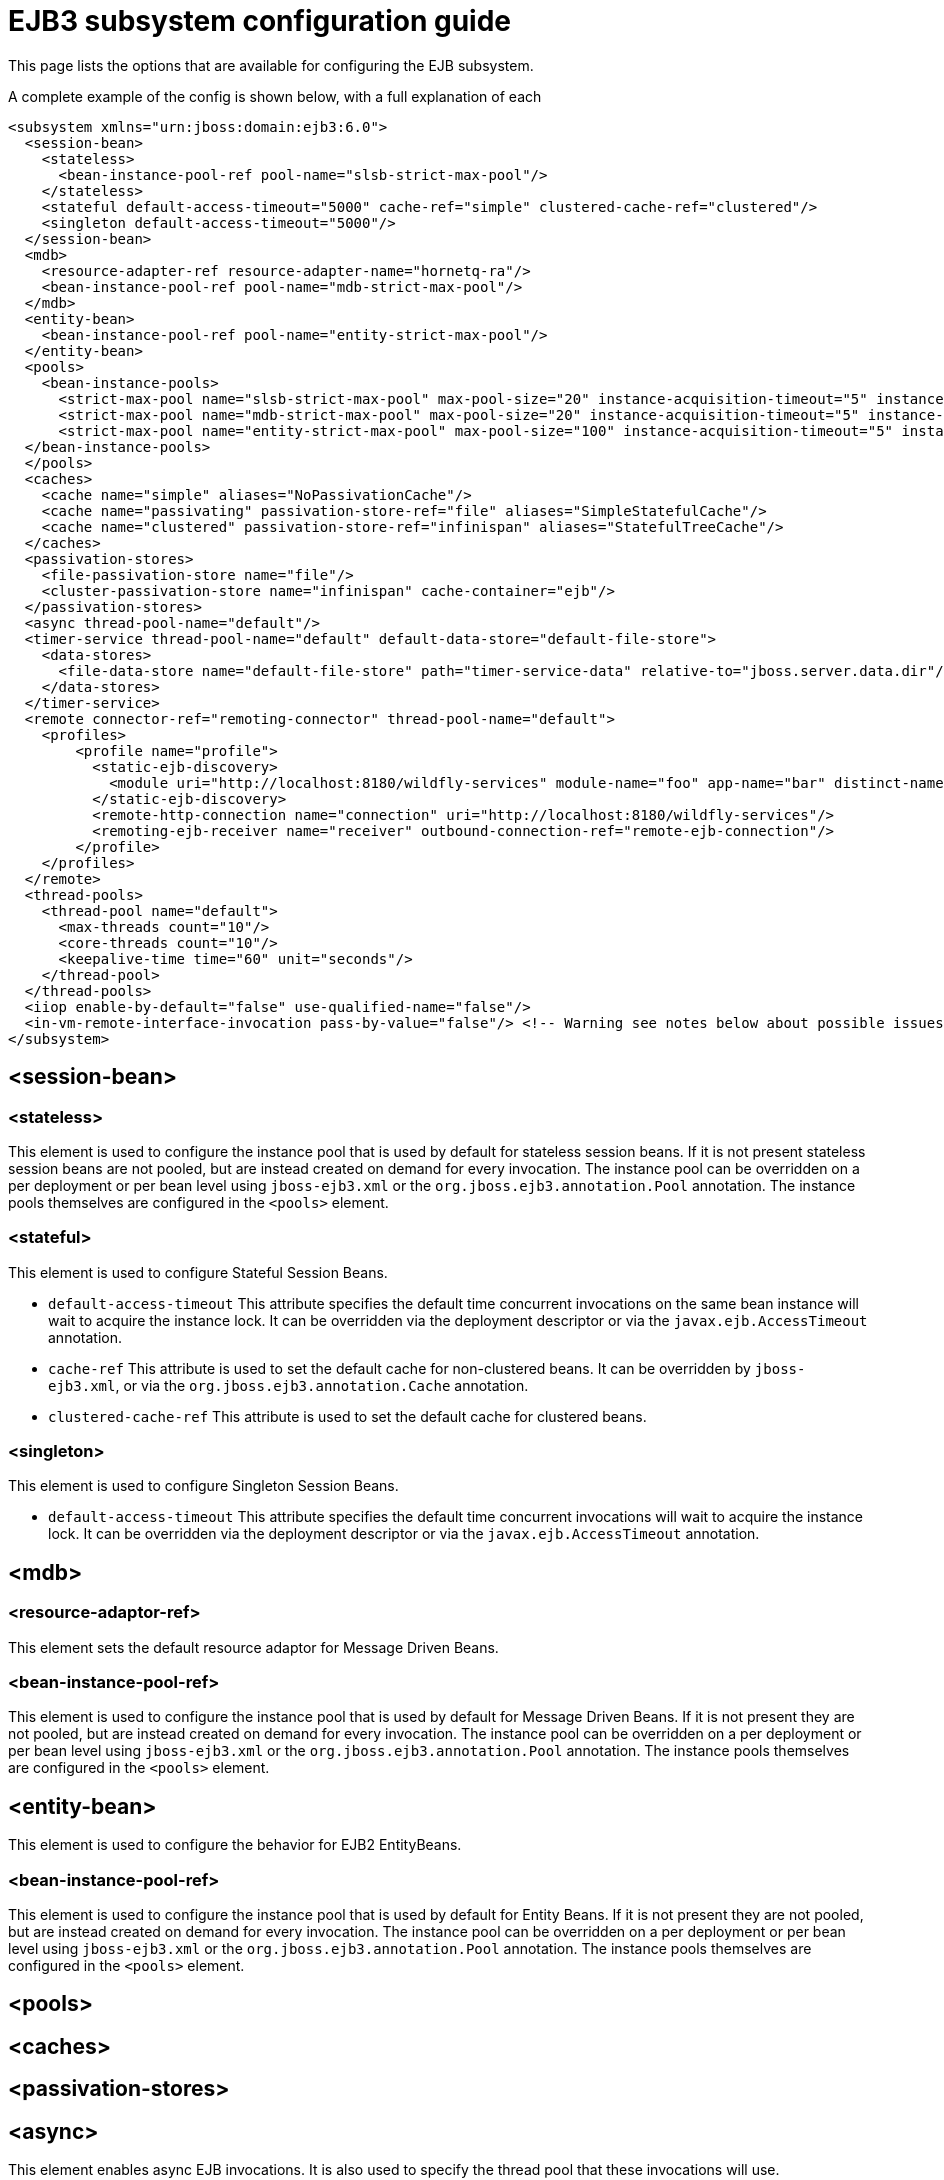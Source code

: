 [[EJB3]]
= EJB3 subsystem configuration guide

This page lists the options that are available for configuring the EJB
subsystem.

A complete example of the config is shown below, with a full explanation
of each

[source,xml,options="nowrap"]
----
<subsystem xmlns="urn:jboss:domain:ejb3:6.0">
  <session-bean>
    <stateless>
      <bean-instance-pool-ref pool-name="slsb-strict-max-pool"/>
    </stateless>
    <stateful default-access-timeout="5000" cache-ref="simple" clustered-cache-ref="clustered"/>
    <singleton default-access-timeout="5000"/>
  </session-bean>
  <mdb>
    <resource-adapter-ref resource-adapter-name="hornetq-ra"/>
    <bean-instance-pool-ref pool-name="mdb-strict-max-pool"/>
  </mdb>
  <entity-bean>
    <bean-instance-pool-ref pool-name="entity-strict-max-pool"/>
  </entity-bean>
  <pools>
    <bean-instance-pools>
      <strict-max-pool name="slsb-strict-max-pool" max-pool-size="20" instance-acquisition-timeout="5" instance-acquisition-timeout-unit="MINUTES"/>
      <strict-max-pool name="mdb-strict-max-pool" max-pool-size="20" instance-acquisition-timeout="5" instance-acquisition-timeout-unit="MINUTES"/>
      <strict-max-pool name="entity-strict-max-pool" max-pool-size="100" instance-acquisition-timeout="5" instance-acquisition-timeout-unit="MINUTES"/>
  </bean-instance-pools>
  </pools>
  <caches>
    <cache name="simple" aliases="NoPassivationCache"/>
    <cache name="passivating" passivation-store-ref="file" aliases="SimpleStatefulCache"/>
    <cache name="clustered" passivation-store-ref="infinispan" aliases="StatefulTreeCache"/>
  </caches>
  <passivation-stores>
    <file-passivation-store name="file"/>
    <cluster-passivation-store name="infinispan" cache-container="ejb"/>
  </passivation-stores>
  <async thread-pool-name="default"/>
  <timer-service thread-pool-name="default" default-data-store="default-file-store">
    <data-stores>
      <file-data-store name="default-file-store" path="timer-service-data" relative-to="jboss.server.data.dir"/>
    </data-stores>
  </timer-service>
  <remote connector-ref="remoting-connector" thread-pool-name="default">
    <profiles>
        <profile name="profile">
          <static-ejb-discovery>
            <module uri="http://localhost:8180/wildfly-services" module-name="foo" app-name="bar" distinct-name="baz"/>
          </static-ejb-discovery>
          <remote-http-connection name="connection" uri="http://localhost:8180/wildfly-services"/>
          <remoting-ejb-receiver name="receiver" outbound-connection-ref="remote-ejb-connection"/>
        </profile>
    </profiles>
  </remote>
  <thread-pools>
    <thread-pool name="default">
      <max-threads count="10"/>
      <core-threads count="10"/>
      <keepalive-time time="60" unit="seconds"/>
    </thread-pool>
  </thread-pools>
  <iiop enable-by-default="false" use-qualified-name="false"/>
  <in-vm-remote-interface-invocation pass-by-value="false"/> <!-- Warning see notes below about possible issues -->
</subsystem>
----

[[session-bean]]
== <session-bean>

[[stateless]]
=== <stateless>

This element is used to configure the instance pool that is used by
default for stateless session beans. If it is not present stateless
session beans are not pooled, but are instead created on demand for
every invocation. The instance pool can be overridden on a per
deployment or per bean level using `jboss-ejb3.xml` or the
`org.jboss.ejb3.annotation.Pool` annotation. The instance pools
themselves are configured in the `<pools>` element.

[[stateful]]
=== <stateful>

This element is used to configure Stateful Session Beans.

* `default-access-timeout` This attribute specifies the default time
concurrent invocations on the same bean instance will wait to acquire
the instance lock. It can be overridden via the deployment descriptor or
via the `javax.ejb.AccessTimeout` annotation.

* `cache-ref` This attribute is used to set the default cache for
non-clustered beans. It can be overridden by `jboss-ejb3.xml`, or via
the `org.jboss.ejb3.annotation.Cache` annotation.

* `clustered-cache-ref` This attribute is used to set the default cache
for clustered beans.

[[singleton]]
=== <singleton>

This element is used to configure Singleton Session Beans.

* `default-access-timeout` This attribute specifies the default time
concurrent invocations will wait to acquire the instance lock. It can be
overridden via the deployment descriptor or via the
`javax.ejb.AccessTimeout` annotation.

[[mdb]]
== <mdb>

[[resource-adaptor-ref]]
=== <resource-adaptor-ref>

This element sets the default resource adaptor for Message Driven Beans.

[[bean-instance-pool-ref]]
=== <bean-instance-pool-ref>

This element is used to configure the instance pool that is used by
default for Message Driven Beans. If it is not present they are not
pooled, but are instead created on demand for every invocation. The
instance pool can be overridden on a per deployment or per bean level
using `jboss-ejb3.xml` or the `org.jboss.ejb3.annotation.Pool`
annotation. The instance pools themselves are configured in the
`<pools>` element.

[[entity-bean]]
== <entity-bean>

This element is used to configure the behavior for EJB2 EntityBeans.

[[bean-instance-pool-ref-1]]
=== <bean-instance-pool-ref>

This element is used to configure the instance pool that is used by
default for Entity Beans. If it is not present they are not pooled, but
are instead created on demand for every invocation. The instance pool
can be overridden on a per deployment or per bean level using
`jboss-ejb3.xml` or the `org.jboss.ejb3.annotation.Pool` annotation. The
instance pools themselves are configured in the `<pools>` element.

[[pools]]
== <pools>

[[caches]]
== <caches>

[[passivation-stores]]
== <passivation-stores>

[[async]]
== <async>

This element enables async EJB invocations. It is also used to specify
the thread pool that these invocations will use.

[[timer-service]]
== <timer-service>

This element enables the EJB timer service. It is also used to specify
the thread pool that these invocations will use.

[[data-store]]
=== <data-store>

This is used to configure the directory that persistent timer
information is saved to.

[[remote]]
== <remote>

This is used to enable remote EJB invocations. It specifies the remoting
connector to use (as defined in the remoting subsystem configuration),
and the thread pool to use for remote invocations.

[[profile]]
=== <profile>

Remote profile specificies a configuration of remote invocations that can
be referenced by many deployments. EJBs that are meant to be invoked can
be discovered in either static or dynamic way.

Static discovery decides which remote node to connect based on the information
provided by the user.

Dynamic discovery is responsible for monitoring available EJBs on all the
nodes to which connections are configured and decides which remote node to
connect based on gathered data.

[[static-ejb-discovery]]
==== <static-ejb-discovery>

Static ejb discovery allows to explicitly specify on which remote nodes
given EJBs are located. `module` tag is used to define it:

* `module-name` the name of EJB module
* `app-name` the name of EJB app
* `distinct-name` the distinct name EJB
* `uri` the address on which given EJB is located

[[remoting-ejb-receiver]]
==== <remoting-ejb-receiver>

`remoting-ejb-receiver` tag is used to define dynamic discovery based on
the remoting procol:

* `name` name of the remote connection
* `outbound-connection-ref` reference to outbound connection defined in
the remoting subsystem
* `connection-timeout` the timeout of the connection

[[remote-http-connection]]
==== <remote-http-connection>

`remote-http-connection` tag is used to define dynamic discovery based on
HTTP procol:

* `name` name of the HTTP connection
* `uri` URI of the connection

[[thread-pools]]
== <thread-pools>

This is used to configure the thread pools used by async, timer and
remote invocations.

* `max-threads` specifies the maximum number of threads in the thread pool.
It is a required attribute and defaults to `10`.

* `core-threads` specifies the number of core threads in the thread pool.
It is an optional attribute and defaults to `max-threads` value.

* `keepalive-time` specifies the amount of time that non-core threads can
stay idle before they become eligible for removal. It is an optional
attribute and defaults to `60` seconds.

[[iiop]]
== <iiop>

This is used to enable IIOP (i.e. CORBA) invocation of EJB's. If this
element is present then the JacORB subsystem must also be installed. It
supports the following two attributes:

* `enable-by-default` If this is true then all EJB's with EJB2.x home
interfaces are exposed via IIOP, otherwise they must be explicitly
enabled via `jboss-ejb3.xml`.

* `use-qualified-name` If this is true then EJB's are bound to the corba
naming context with a binding name that contains the application and
modules name of the deployment (e.g. myear/myejbjar/MyBean), if this is
false the default binding name is simply the bean name.

[[in-vm-remote-interface-invocation]]
== <in-vm-remote-interface-invocation>

By default remote interface invocations use pass by value, as required
by the EJB spec. This element can use used to enable pass by reference,
which can give you a performance boost. Note WildFly will do a shallow
check to see if the caller and the EJB have access to the same class
definitions, which means if you are passing something such as a
List<MyObject>, WildFly only checks the List to see if it is the same
class definition on the call & EJB side. If the top level class
definition is the same, JBoss will make the call using pass by
reference, which means that if MyObject or any objects beneath it are
loaded from different classloaders, you would get a ClassCastException.
If the top level class definitions are loaded from different
classloaders, JBoss will use pass by value. JBoss cannot do a deep check
of all of the classes to ensure no ClassCastExceptions will occur
because doing a deep check would eliminate any performance boost you
would have received by using call by reference. It is recommended that
you configure pass by reference only on callers that you are sure will
use the same class definitions and not globally. This can be done via a
configuration in the jboss-ejb-client.xml as shown below.

To configure a caller/client use pass by reference, you configure your
top level deployment with a META-INF/jboss-ejb-client.xml containing:

[source,xml,options="nowrap"]
----
<jboss-ejb-client xmlns="urn:jboss:ejb-client:1.0">
    <client-context>
        <ejb-receivers local-receiver-pass-by-value="false"/>
    </client-context>
</jboss-ejb-client>
----

[[server-interceptors]]
== <server-interceptors>

This element configures a number of server-side interceptors which can be
configured without changing the deployments.

Each interceptor is configured in _<interceptor>_ tag which contains the
following fields:

* `module` - the module in which the interceptor is defined
* `class` - the class which implements the interceptor

In order to use server interceptors you have to create a module that implements
them and place it into _${WILDFLY_HOME}/modules_ directory.

Interceptor implementations are POJO classes which use
_javax.interceptor.AroundInvoke_ and _javax.interceptor.AroundTimeout_ to
mark interceptor methods.

Sample configuration:

[source,xml,options="nowrap"]
----
<server-interceptors>
	<interceptor module="org.foo:FooInterceptor:1.0" class="org.foo.FooInterceptor"/>
</server-interceptors>
----

Sample interceptor implementation:
[source:java,options="nowrap"]
----
package org.foo;

import javax.annotation.PostConstruct;
import javax.interceptor.AroundInvoke;
import javax.interceptor.InvocationContext;

public class FooInterceptor {

    @AroundInvoke
    public Object bar(final InvocationContext invocationContext) throws Exception {
        return invocationContext.proceed();
    }
}
----

[[client-interceptors]]
== <client-interceptors>

This element configures a number of client-side interceptors which can be
configured without changing the deployments.

Each interceptor is configured in _<interceptor>_ tag which contains the
following fields:

* `module` - the module in which the interceptor is defined
* `class` - the class which implements the interceptor

In order to use server interceptors you have to create a module that implements
them and place it into _${WILDFLY_HOME}/modules_ directory.

Interceptor implementations must implement _org.jboss.ejb.client.EJBClientInterceptor_
interface.

Sample configuration:

[source,xml,options="nowrap"]
----
<client-interceptors>
	<interceptor module="org.foo:FooInterceptor:1.0" class="org.foo.FooInterceptor"/>
</client-interceptors>
----

Sample interceptor implementation:
[source:java,options="nowrap"]
----
package org.foo;

import org.jboss.ejb.client.EJBClientInterceptor;
import org.jboss.ejb.client.EJBClientInvocationContext;

public class FooInterceptor implements EJBClientInterceptor {

    @Override
    public void handleInvocation(EJBClientInvocationContext context) throws Exception {
        context.sendRequest();
    }

    @Override
    public Object handleInvocationResult(EJBClientInvocationContext context) throws Exception {
        return context.getResult();
    }
}
----
